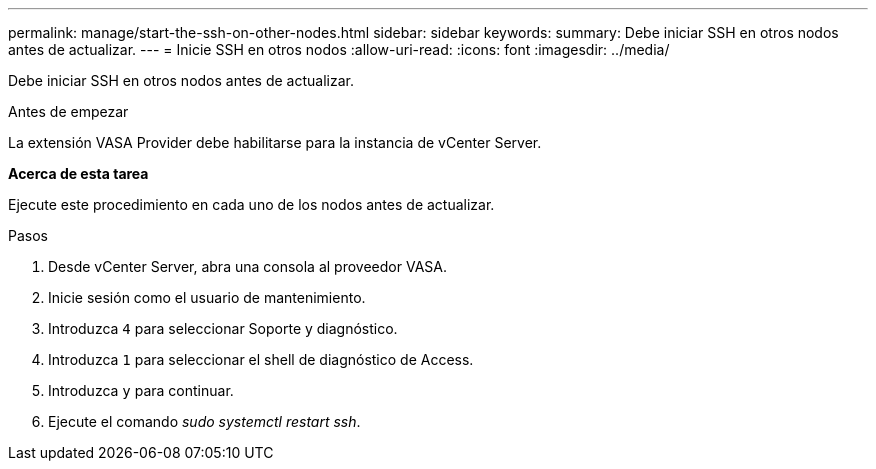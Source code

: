 ---
permalink: manage/start-the-ssh-on-other-nodes.html 
sidebar: sidebar 
keywords:  
summary: Debe iniciar SSH en otros nodos antes de actualizar. 
---
= Inicie SSH en otros nodos
:allow-uri-read: 
:icons: font
:imagesdir: ../media/


[role="lead"]
Debe iniciar SSH en otros nodos antes de actualizar.

.Antes de empezar
La extensión VASA Provider debe habilitarse para la instancia de vCenter Server.

*Acerca de esta tarea*

Ejecute este procedimiento en cada uno de los nodos antes de actualizar.

.Pasos
. Desde vCenter Server, abra una consola al proveedor VASA.
. Inicie sesión como el usuario de mantenimiento.
. Introduzca `4` para seleccionar Soporte y diagnóstico.
. Introduzca `1` para seleccionar el shell de diagnóstico de Access.
. Introduzca `y` para continuar.
. Ejecute el comando _sudo systemctl restart ssh_.

